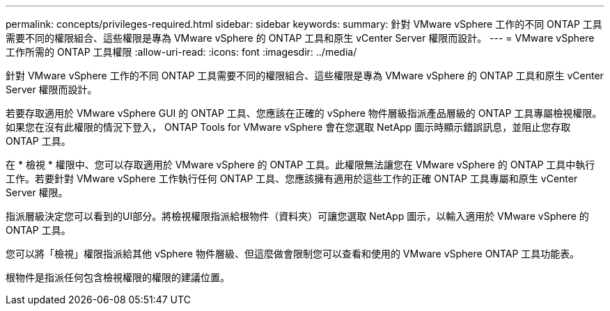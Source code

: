 ---
permalink: concepts/privileges-required.html 
sidebar: sidebar 
keywords:  
summary: 針對 VMware vSphere 工作的不同 ONTAP 工具需要不同的權限組合、這些權限是專為 VMware vSphere 的 ONTAP 工具和原生 vCenter Server 權限而設計。 
---
= VMware vSphere 工作所需的 ONTAP 工具權限
:allow-uri-read: 
:icons: font
:imagesdir: ../media/


[role="lead"]
針對 VMware vSphere 工作的不同 ONTAP 工具需要不同的權限組合、這些權限是專為 VMware vSphere 的 ONTAP 工具和原生 vCenter Server 權限而設計。

若要存取適用於 VMware vSphere GUI 的 ONTAP 工具、您應該在正確的 vSphere 物件層級指派產品層級的 ONTAP 工具專屬檢視權限。如果您在沒有此權限的情況下登入， ONTAP Tools for VMware vSphere 會在您選取 NetApp 圖示時顯示錯誤訊息，並阻止您存取 ONTAP 工具。

在 * 檢視 * 權限中、您可以存取適用於 VMware vSphere 的 ONTAP 工具。此權限無法讓您在 VMware vSphere 的 ONTAP 工具中執行工作。若要針對 VMware vSphere 工作執行任何 ONTAP 工具、您應該擁有適用於這些工作的正確 ONTAP 工具專屬和原生 vCenter Server 權限。

指派層級決定您可以看到的UI部分。將檢視權限指派給根物件（資料夾）可讓您選取 NetApp 圖示，以輸入適用於 VMware vSphere 的 ONTAP 工具。

您可以將「檢視」權限指派給其他 vSphere 物件層級、但這麼做會限制您可以查看和使用的 VMware vSphere ONTAP 工具功能表。

根物件是指派任何包含檢視權限的權限的建議位置。
